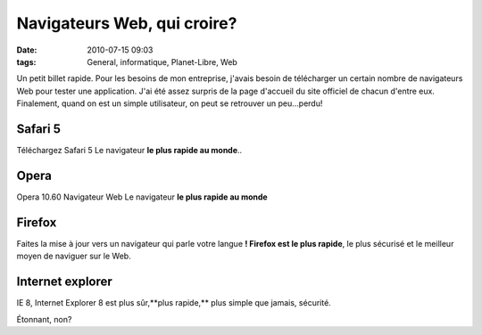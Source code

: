 Navigateurs Web, qui croire?
############################
:date: 2010-07-15 09:03
:tags: General, informatique, Planet-Libre, Web

Un petit billet rapide. Pour les besoins de mon entreprise, j'avais besoin de télécharger un certain nombre de navigateurs Web pour tester une application. J'ai été assez surpris de la page d'accueil du site officiel de chacun d'entre eux. Finalement, quand on est un simple utilisateur, on peut se retrouver un peu...perdu!

Safari 5
********
Téléchargez Safari 5 Le navigateur **le plus rapide au monde**..

Opera
*****
Opera 10.60 Navigateur Web Le navigateur **le plus rapide au monde**

Firefox
*******
Faites la mise à jour vers un navigateur qui parle votre langue **!  Firefox est le plus rapide**, le plus sécurisé et le meilleur moyen de naviguer sur le Web.

Internet explorer
*****************

IE 8, Internet Explorer 8 est plus sûr,**plus rapide,** plus simple que jamais, sécurité.

Étonnant, non?
